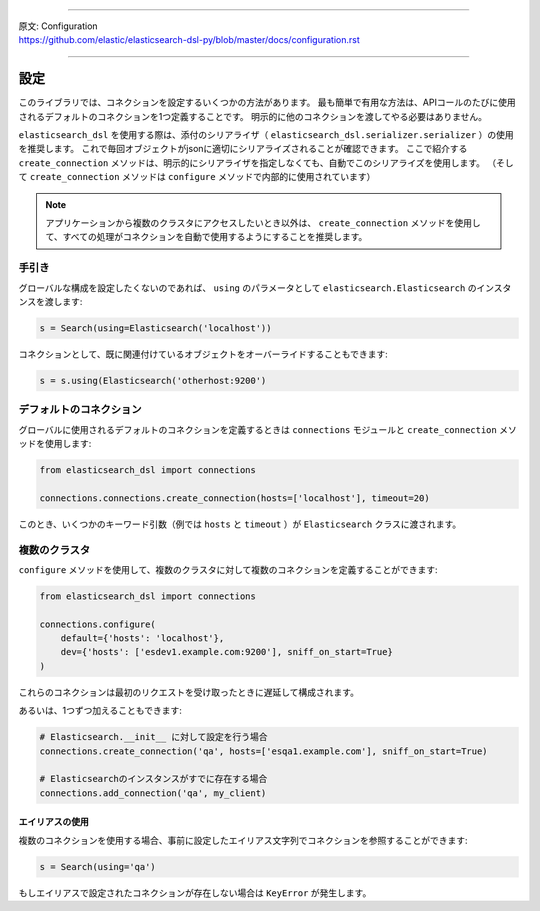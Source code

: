 --------------

| 原文: Configuration
| https://github.com/elastic/elasticsearch-dsl-py/blob/master/docs/configuration.rst

--------------

設定
=============

このライブラリでは、コネクションを設定するいくつかの方法があります。
最も簡単で有用な方法は、APIコールのたびに使用されるデフォルトのコネクションを1つ定義することです。
明示的に他のコネクションを渡してやる必要はありません。

``elasticsearch_dsl`` を使用する際は、添付のシリアライザ（ ``elasticsearch_dsl.serializer.serializer`` ）の使用を推奨します。
これで毎回オブジェクトがjsonに適切にシリアライズされることが確認できます。
ここで紹介する ``create_connection`` メソッドは、明示的にシリアライザを指定しなくても、自動でこのシリアライズを使用します。
（そして ``create_connection`` メソッドは ``configure`` メソッドで内部的に使用されています）

.. note::

    アプリケーションから複数のクラスタにアクセスしたいとき以外は、
    ``create_connection`` メソッドを使用して、すべての処理がコネクションを自動で使用するようにすることを推奨します。


手引き
------

グローバルな構成を設定したくないのであれば、 ``using`` のパラメータとして
``elasticsearch.Elasticsearch`` のインスタンスを渡します:

.. code:: python

    s = Search(using=Elasticsearch('localhost'))

コネクションとして、既に関連付けているオブジェクトをオーバーライドすることもできます:

.. code:: python

    s = s.using(Elasticsearch('otherhost:9200')


.. _default connection:

デフォルトのコネクション
------------------

グローバルに使用されるデフォルトのコネクションを定義するときは
``connections`` モジュールと ``create_connection`` メソッドを使用します:

.. code:: python

    from elasticsearch_dsl import connections

    connections.connections.create_connection(hosts=['localhost'], timeout=20)

このとき、いくつかのキーワード引数（例では ``hosts`` と ``timeout`` ）が ``Elasticsearch`` クラスに渡されます。

複数のクラスタ
-----------------

``configure`` メソッドを使用して、複数のクラスタに対して複数のコネクションを定義することができます:

.. code:: python

    from elasticsearch_dsl import connections

    connections.configure(
        default={'hosts': 'localhost'},
        dev={'hosts': ['esdev1.example.com:9200'], sniff_on_start=True}
    )

これらのコネクションは最初のリクエストを受け取ったときに遅延して構成されます。

あるいは、1つずつ加えることもできます:

.. code:: python

    # Elasticsearch.__init__ に対して設定を行う場合
    connections.create_connection('qa', hosts=['esqa1.example.com'], sniff_on_start=True)

    # Elasticsearchのインスタンスがすでに存在する場合
    connections.add_connection('qa', my_client)

エイリアスの使用
~~~~~~~~~~~~~

複数のコネクションを使用する場合、事前に設定したエイリアス文字列でコネクションを参照することができます:

.. code:: python

    s = Search(using='qa')

もしエイリアスで設定されたコネクションが存在しない場合は ``KeyError`` が発生します。

